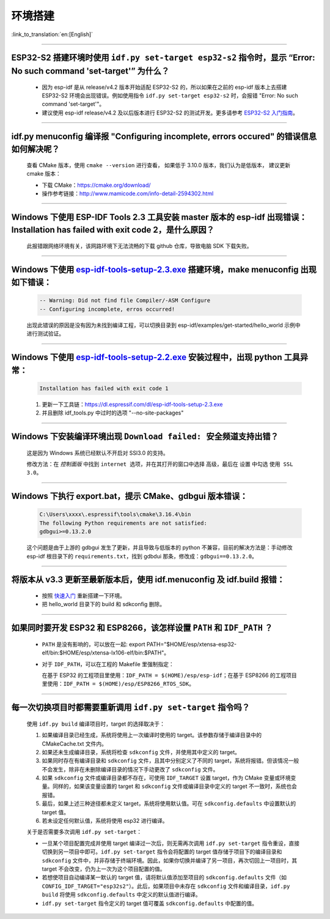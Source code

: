 环境搭建
========

:link_to_translation:`en:[English]`

.. raw:: html

   <style>
   body {counter-reset: h2}
     h2 {counter-reset: h3}
     h2:before {counter-increment: h2; content: counter(h2) ". "}
     h3:before {counter-increment: h3; content: counter(h2) "." counter(h3) ". "}
     h2.nocount:before, h3.nocount:before, { content: ""; counter-increment: none }
   </style>

--------------

ESP32-S2 搭建环境时使用 ``idf.py set-target esp32-s2`` 指令时，显示 “Error: No such command 'set-target'” 为什么？
---------------------------------------------------------------------------------------------------------------------

  - 因为 esp-idf 是从 release/v4.2 版本开始适配 ESP32-S2 的，所以如果在之前的 esp-idf 版本上去搭建 ESP32-S2 环境会出现错误。例如使用指令 ``idf.py set-target esp32-s2`` 时，会报错 "Error: No such command 'set-target'"。
  - 建议使用 esp-idf release/v4.2 及以后版本进行 ESP32-S2 的测试开发。更多请参考 `ESP32-S2 入门指南 <https://docs.espressif.com/projects/esp-idf/zh_CN/latest/esp32s2/get-started/>`_。

--------------

idf.py menuconfig 编译报 "Configuring incomplete, errors occured" 的错误信息如何解决呢？
-----------------------------------------------------------------------------------------

  查看 CMake 版本，使用 ``cmake --version`` 进行查看， 如果低于 3.10.0 版本，我们认为是低版本， 建议更新 cmake 版本：

  - 下载 CMake：https://cmake.org/download/
  - 操作参考链接：http://www.mamicode.com/info-detail-2594302.html

--------------

Windows 下使用 ESP-IDF Tools 2.3 工具安装 master 版本的 esp-idf 出现错误：Installation has failed with exit code 2，是什么原因？
----------------------------------------------------------------------------------------------------------------------------------------------

  此报错跟网络环境有关，该网路环境下无法流畅的下载 github 仓库，导致电脑 SDK 下载失败。

--------------

Windows 下使用 `esp-idf-tools-setup-2.3.exe <link:https://dl.espressif.com/dl/esp-idf-tools-setup-2.3.exe>`_ 搭建环境，make menuconfig 出现如下错误：
---------------------------------------------------------------------------------------------------------------------------------------------------------------------

  .. code:: shell

    -- Warning: Did not find file Compiler/-ASM Configure
    -- Configuring incomplete, erros occurred!

  出现此错误的原因是没有因为未找到编译工程，可以切换目录到 esp-idf/examples/get-started/hello_world 示例中进行测试验证。

--------------

Windows 下使用 `esp-idf-tools-setup-2.2.exe <link:https://dl.espressif.com/dl/esp-idf-tools-setup-2.2.exe>`_ 安装过程中，出现 python 工具异常：
------------------------------------------------------------------------------------------------------------------------------------------------------

  .. code:: text

    Installation has failed with exit code 1

  1. 更新一下工具链：https://dl.espressif.com/dl/esp-idf-tools-setup-2.3.exe
  2. 并且删除 idf_tools.py 中过时的选项 "--no-site-packages"

--------------

Windows 下安装编译环境出现 ``Download failed: 安全频道支持出错``？
------------------------------------------------------------------

  这是因为 Windows 系统已经默认不开启对 SSl3.0 的支持。
  
  修改方法：在 `控制面版` 中找到 ``internet 选项``，并在其打开的窗口中选择 ``高级``，最后在 ``设置`` 中勾选 ``使用 SSL 3.0``。

--------------

Windows 下执行 export.bat，提示 CMake、gdbgui 版本错误：
---------------------------------------------------------
  .. code:: text

    C:\Users\xxxx\.espressif\tools\cmake\3.16.4\bin
    The following Python requirements are not satisfied:
    gdbgui>=0.13.2.0

  这个问题是由于上游的 gdbgui 发生了更新，并且导致与低版本的 python 不兼容，目前的解决方法是：手动修改 esp-idf 根目录下的 ``requirements.txt``，找到 gdbdui 那条，修改成：``gdbgui==0.13.2.0``。

--------------

将版本从 v3.3 更新至最新版本后，使用 idf.menuconfig 及 idf.build 报错：
-------------------------------------------------------------------------

  - 按照 `快速入门 <link:https://docs.espressif.com/projects/esp-idf/en/latest/esp32/get-started/index.html>`_ 重新搭建一下环境。
  - 把 hello_world 目录下的 build 和 sdkconfig 删除。

--------------

如果同时要开发 ESP32 和 ESP8266，该怎样设置 ``PATH`` 和 ``IDF_PATH`` ？
------------------------------------------------------------------------

  - ``PATH`` 是没有影响的，可以放在一起: export PATH="$HOME/esp/xtensa-esp32-elf/bin:$HOME/esp/xtensa-lx106-elf/bin:$PATH"。
  - 对于 ``IDF_PATH``，可以在工程的 Makefile 里强制指定：
    
    在基于 ESP32 的工程项目里使用：``IDF_PATH = $(HOME)/esp/esp-idf``；在基于 ESP8266 的工程项目里使用：``IDF_PATH = $(HOME)/esp/ESP8266_RTOS_SDK``。

---------------

每一次切换项目时都需要重新调用 ``idf.py set-target`` 指令吗？
--------------------------------------------------------------------

  使用 ``idf.py build`` 编译项目时，target 的选择取决于：

  1. 如果编译目录已经生成，系统将使用上一次编译时使用的 target。该参数存储于编译目录中的 CMakeCache.txt 文件内。
  2. 如果还未生成编译目录，系统将检查 ``sdkconfig`` 文件，并使用其中定义的 target。
  3. 如果同时存在有编译目录和 ``sdkconfig`` 文件，且其中分别定义了不同的 target，系统将报错。但该情况一般不会发生，除非在未删除编译目录的情况下手动更改了 ``sdkconfig`` 文件。
  4. 如果 ``sdkconfig`` 文件或编译目录都不存在，可使用 ``IDF_TARGET`` 设置 target，作为 CMake 变量或环境变量。同样的，如果该变量设置的 target 和 ``sdkconfig`` 文件或编译目录中定义的 target 不一致时，系统也会报错。
  5. 最后，如果上述三种途径都未定义 target，系统将使用默认值。可在 ``sdkconfig.defaults`` 中设置默认的 target 值。
  6. 若未设定任何默认值，系统将使用 esp32 进行编译。

  关于是否需要多次调用 ``idf.py set-target``：

  - 一旦某个项目配置完成并使用 target 编译过一次后，则无需再次调用 ``idf.py set-target`` 指令重设，直接切换到另一项目中即可。``idf.py set-target`` 指令会将配置的 target 值存储于项目下的编译目录和 ``sdkconfig`` 文件中，并非存储于终端环境。因此，如果你切换并编译了另一项目，再次切回上一项目时，其 target 不会改变，仍为上一次为这个项目配置的值。
  - 若想使项目自动编译某一默认的 target 值，请将默认值添加至项目的 ``sdkconfig.defaults`` 文件（如 ``CONFIG_IDF_TARGET="esp32s2"``）。此后，如果项目中未存在 ``sdkconfig`` 文件和编译目录，``idf.py build`` 将使用 ``sdkconfig.defaults`` 中定义的默认值进行编译。
  - ``idf.py set-target`` 指令定义的 target 值可覆盖 ``sdkconfig.defaults`` 中配置的值。
